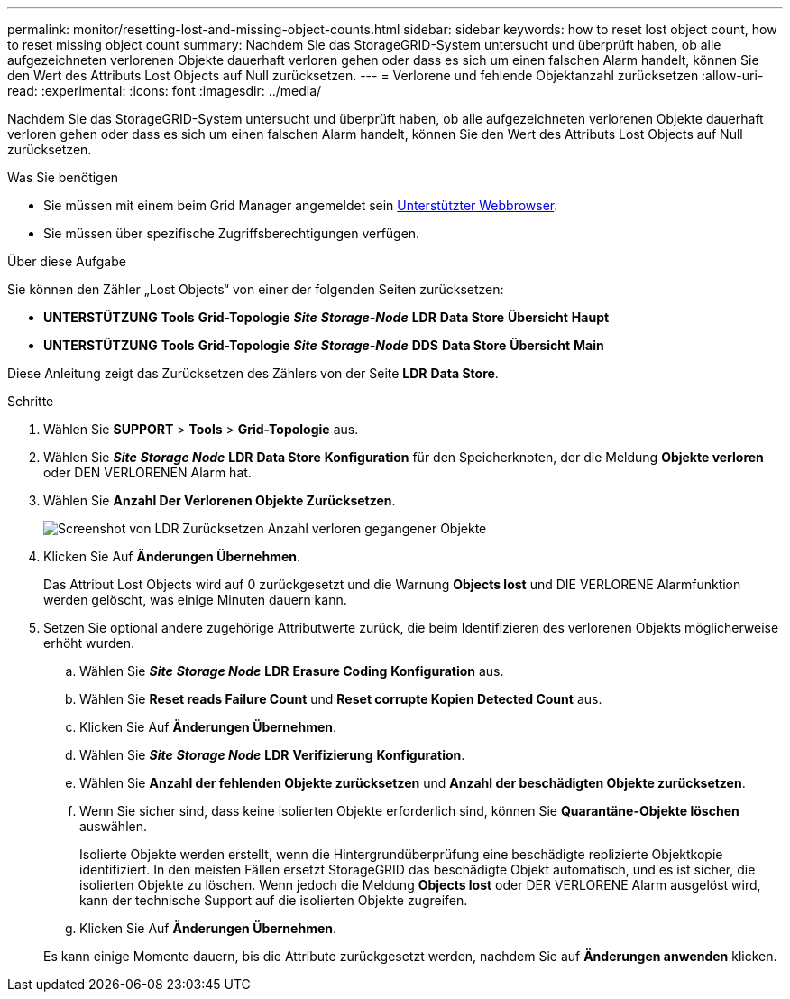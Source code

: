 ---
permalink: monitor/resetting-lost-and-missing-object-counts.html 
sidebar: sidebar 
keywords: how to reset lost object count, how to reset missing object count 
summary: Nachdem Sie das StorageGRID-System untersucht und überprüft haben, ob alle aufgezeichneten verlorenen Objekte dauerhaft verloren gehen oder dass es sich um einen falschen Alarm handelt, können Sie den Wert des Attributs Lost Objects auf Null zurücksetzen. 
---
= Verlorene und fehlende Objektanzahl zurücksetzen
:allow-uri-read: 
:experimental: 
:icons: font
:imagesdir: ../media/


[role="lead"]
Nachdem Sie das StorageGRID-System untersucht und überprüft haben, ob alle aufgezeichneten verlorenen Objekte dauerhaft verloren gehen oder dass es sich um einen falschen Alarm handelt, können Sie den Wert des Attributs Lost Objects auf Null zurücksetzen.

.Was Sie benötigen
* Sie müssen mit einem beim Grid Manager angemeldet sein xref:../admin/web-browser-requirements.adoc[Unterstützter Webbrowser].
* Sie müssen über spezifische Zugriffsberechtigungen verfügen.


.Über diese Aufgabe
Sie können den Zähler „Lost Objects“ von einer der folgenden Seiten zurücksetzen:

* *UNTERSTÜTZUNG* *Tools* *Grid-Topologie* *_Site_* *_Storage-Node_* *LDR* *Data Store* *Übersicht* *Haupt*
* *UNTERSTÜTZUNG* *Tools* *Grid-Topologie* *_Site_* *_Storage-Node_* *DDS* *Data Store* *Übersicht* *Main*


Diese Anleitung zeigt das Zurücksetzen des Zählers von der Seite *LDR* *Data Store*.

.Schritte
. Wählen Sie *SUPPORT* > *Tools* > *Grid-Topologie* aus.
. Wählen Sie *_Site_* *_Storage Node_* *LDR* *Data Store* *Konfiguration* für den Speicherknoten, der die Meldung *Objekte verloren* oder DEN VERLORENEN Alarm hat.
. Wählen Sie *Anzahl Der Verlorenen Objekte Zurücksetzen*.
+
image::../media/reset_ldr_lost_object_count.gif[Screenshot von LDR Zurücksetzen Anzahl verloren gegangener Objekte]

. Klicken Sie Auf *Änderungen Übernehmen*.
+
Das Attribut Lost Objects wird auf 0 zurückgesetzt und die Warnung *Objects lost* und DIE VERLORENE Alarmfunktion werden gelöscht, was einige Minuten dauern kann.

. Setzen Sie optional andere zugehörige Attributwerte zurück, die beim Identifizieren des verlorenen Objekts möglicherweise erhöht wurden.
+
.. Wählen Sie *_Site_* *_Storage Node_* *LDR* *Erasure Coding* *Konfiguration* aus.
.. Wählen Sie *Reset reads Failure Count* und *Reset corrupte Kopien Detected Count* aus.
.. Klicken Sie Auf *Änderungen Übernehmen*.
.. Wählen Sie *_Site_* *_Storage Node_* *LDR* *Verifizierung* *Konfiguration*.
.. Wählen Sie *Anzahl der fehlenden Objekte zurücksetzen* und *Anzahl der beschädigten Objekte zurücksetzen*.
.. Wenn Sie sicher sind, dass keine isolierten Objekte erforderlich sind, können Sie *Quarantäne-Objekte löschen* auswählen.
+
Isolierte Objekte werden erstellt, wenn die Hintergrundüberprüfung eine beschädigte replizierte Objektkopie identifiziert. In den meisten Fällen ersetzt StorageGRID das beschädigte Objekt automatisch, und es ist sicher, die isolierten Objekte zu löschen. Wenn jedoch die Meldung *Objects lost* oder DER VERLORENE Alarm ausgelöst wird, kann der technische Support auf die isolierten Objekte zugreifen.

.. Klicken Sie Auf *Änderungen Übernehmen*.


+
Es kann einige Momente dauern, bis die Attribute zurückgesetzt werden, nachdem Sie auf *Änderungen anwenden* klicken.


